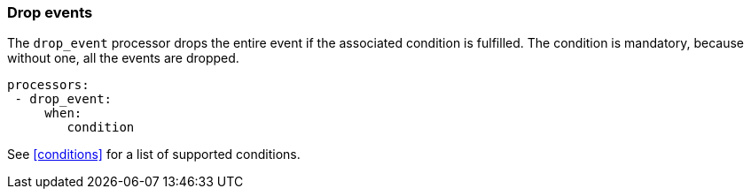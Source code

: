 [[drop-event]]
=== Drop events

The `drop_event` processor drops the entire event if the associated condition
is fulfilled. The condition is mandatory, because without one, all the events
are dropped.

[source,yaml]
------
processors:
 - drop_event:
     when:
        condition
------

See <<conditions>> for a list of supported conditions.
